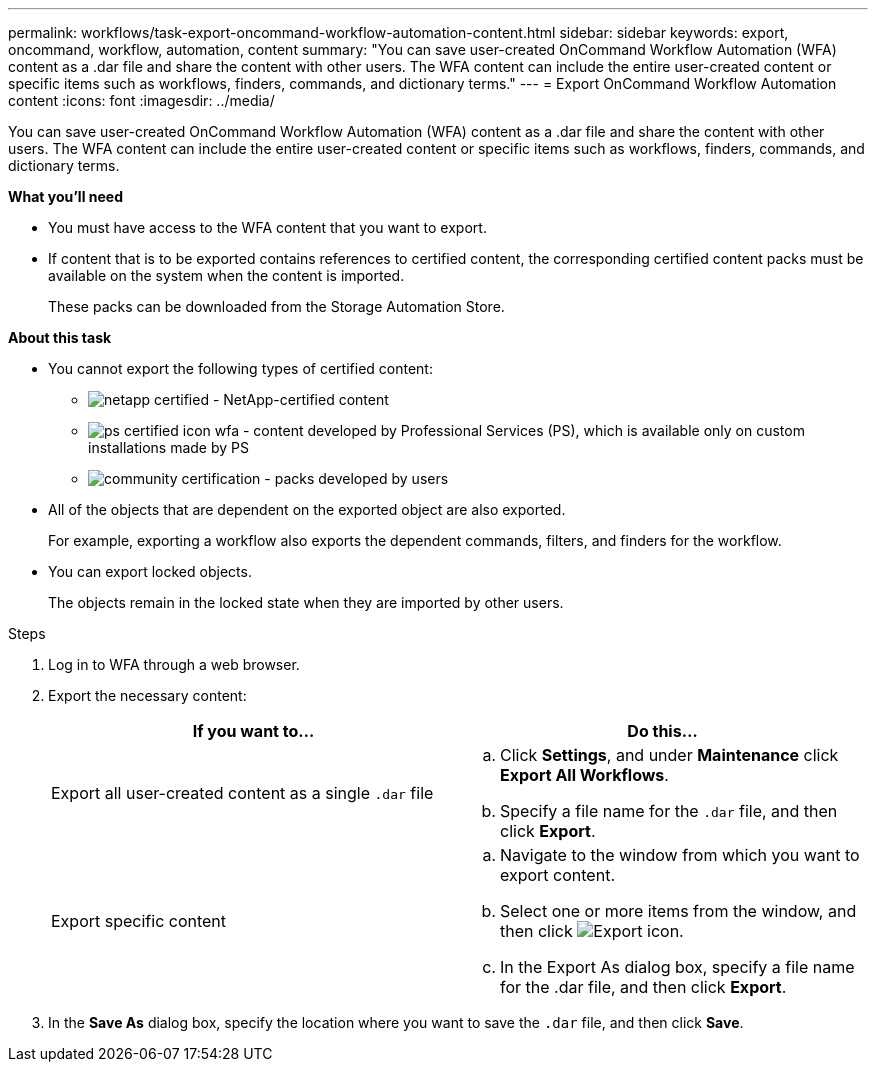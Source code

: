 ---
permalink: workflows/task-export-oncommand-workflow-automation-content.html
sidebar: sidebar
keywords: export, oncommand, workflow, automation, content
summary: "You can save user-created OnCommand Workflow Automation (WFA) content as a .dar file and share the content with other users. The WFA content can include the entire user-created content or specific items such as workflows, finders, commands, and dictionary terms."
---
= Export OnCommand Workflow Automation content
:icons: font
:imagesdir: ../media/

[.lead]
You can save user-created OnCommand Workflow Automation (WFA) content as a .dar file and share the content with other users. The WFA content can include the entire user-created content or specific items such as workflows, finders, commands, and dictionary terms.

*What you'll need*

* You must have access to the WFA content that you want to export.
* If content that is to be exported contains references to certified content, the corresponding certified content packs must be available on the system when the content is imported.
+
These packs can be downloaded from the Storage Automation Store.

*About this task*

* You cannot export the following types of certified content:
 ** image:../media/netapp_certified.gif[] - NetApp-certified content
 ** image:../media/ps_certified_icon_wfa.gif[] - content developed by Professional Services (PS), which is available only on custom installations made by PS
 ** image:../media/community_certification.gif[] - packs developed by users
* All of the objects that are dependent on the exported object are also exported.
+
For example, exporting a workflow also exports the dependent commands, filters, and finders for the workflow.

* You can export locked objects.
+
The objects remain in the locked state when they are imported by other users.

.Steps
. Log in to WFA through a web browser.
. Export the necessary content:
+
[cols="2*",options="header"]
|===
| If you want to...| Do this...
a|
Export all user-created content as a single `.dar` file
a|

 .. Click *Settings*, and under *Maintenance* click *Export All Workflows*.
 .. Specify a file name for the `.dar` file, and then click *Export*.

a|
Export specific content
a|

 .. Navigate to the window from which you want to export content.
 .. Select one or more items from the window, and then click image:../media/export_wfa_icon.gif[Export icon].
 .. In the Export As dialog box, specify a file name for the .dar file, and then click *Export*.

+
|===

. In the *Save As* dialog box, specify the location where you want to save the `.dar` file, and then click *Save*.
